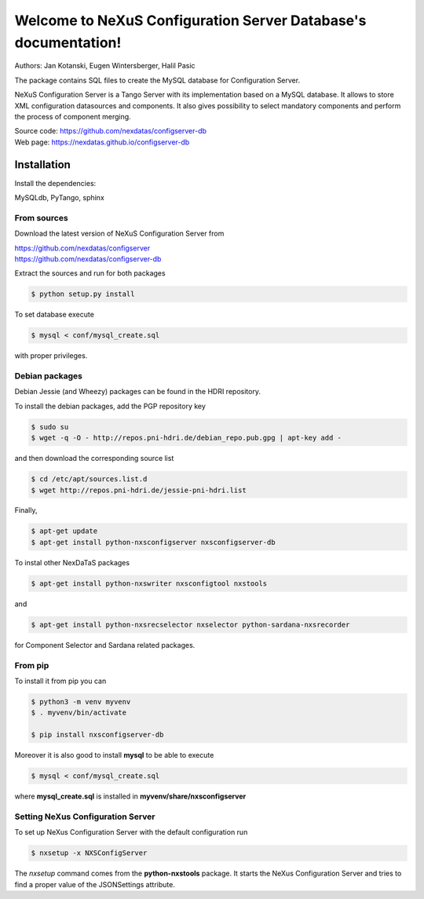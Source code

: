 ===============================================================
Welcome to NeXuS Configuration Server Database's documentation!
===============================================================


Authors: Jan Kotanski, Eugen Wintersberger, Halil Pasic

The package contains SQL files to create the MySQL database for Configuration Server.

NeXuS Configuration Server is a Tango Server with its implementation based
on a MySQL database. It allows to store XML configuration datasources
and components. It also gives possibility to select mandatory components
and perform the process of component merging.

| Source code: https://github.com/nexdatas/configserver-db
| Web page: https://nexdatas.github.io/configserver-db

------------
Installation
------------

Install the dependencies:

|    MySQLdb, PyTango, sphinx

From sources
^^^^^^^^^^^^

Download the latest version of NeXuS Configuration Server from

|     https://github.com/nexdatas/configserver
|     https://github.com/nexdatas/configserver-db

Extract the sources and run for both packages

.. code-block:: console

	  $ python setup.py install

To set database execute

.. code-block:: console

	  $ mysql < conf/mysql_create.sql

with proper privileges.

Debian packages
^^^^^^^^^^^^^^^

Debian Jessie (and Wheezy) packages can be found in the HDRI repository.

To install the debian packages, add the PGP repository key

.. code-block:: console

	  $ sudo su
	  $ wget -q -O - http://repos.pni-hdri.de/debian_repo.pub.gpg | apt-key add -

and then download the corresponding source list

.. code-block:: console

	  $ cd /etc/apt/sources.list.d
	  $ wget http://repos.pni-hdri.de/jessie-pni-hdri.list

Finally,

.. code-block:: console

	  $ apt-get update
	  $ apt-get install python-nxsconfigserver nxsconfigserver-db

To instal other NexDaTaS packages

.. code-block:: console

	  $ apt-get install python-nxswriter nxsconfigtool nxstools

and

.. code-block:: console

	  $ apt-get install python-nxsrecselector nxselector python-sardana-nxsrecorder

for Component Selector and Sardana related packages.

From pip
^^^^^^^^

To install it from pip you can

.. code-block:: console

   $ python3 -m venv myvenv
   $ . myvenv/bin/activate

   $ pip install nxsconfigserver-db

Moreover it is also good to install **mysql** to be able to execute

.. code-block:: console

	  $ mysql < conf/mysql_create.sql

where **mysql_create.sql** is installed in  **myvenv/share/nxsconfigserver**

Setting NeXus Configuration Server
^^^^^^^^^^^^^^^^^^^^^^^^^^^^^^^^^^

To set up  NeXus Configuration Server with the default configuration run

.. code-block:: console

          $ nxsetup -x NXSConfigServer

The *nxsetup* command comes from the **python-nxstools** package.
It starts the NeXus Configuration Server and tries to find a proper value
of the JSONSettings attribute.
